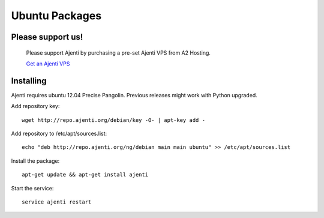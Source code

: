 .. _ubuntu-packages:

Ubuntu Packages
***************

Please support us!
==================
    
    Please support Ajenti by purchasing a pre-set Ajenti VPS from A2 Hosting.
    
    .. image:: /_static/a2hosting.png
    
    `Get an Ajenti VPS <https://affiliates.a2hosting.com/idevaffiliate.php?id=3660&url=304>`_

Installing
==========

Ajenti requires ubuntu 12.04 Precise Pangolin. Previous releases might work with Python upgraded.

Add repository key::

    wget http://repo.ajenti.org/debian/key -O- | apt-key add -

Add repository to /etc/apt/sources.list::
    
    echo "deb http://repo.ajenti.org/ng/debian main main ubuntu" >> /etc/apt/sources.list

Install the package::
    
    apt-get update && apt-get install ajenti

Start the service::
    
    service ajenti restart
